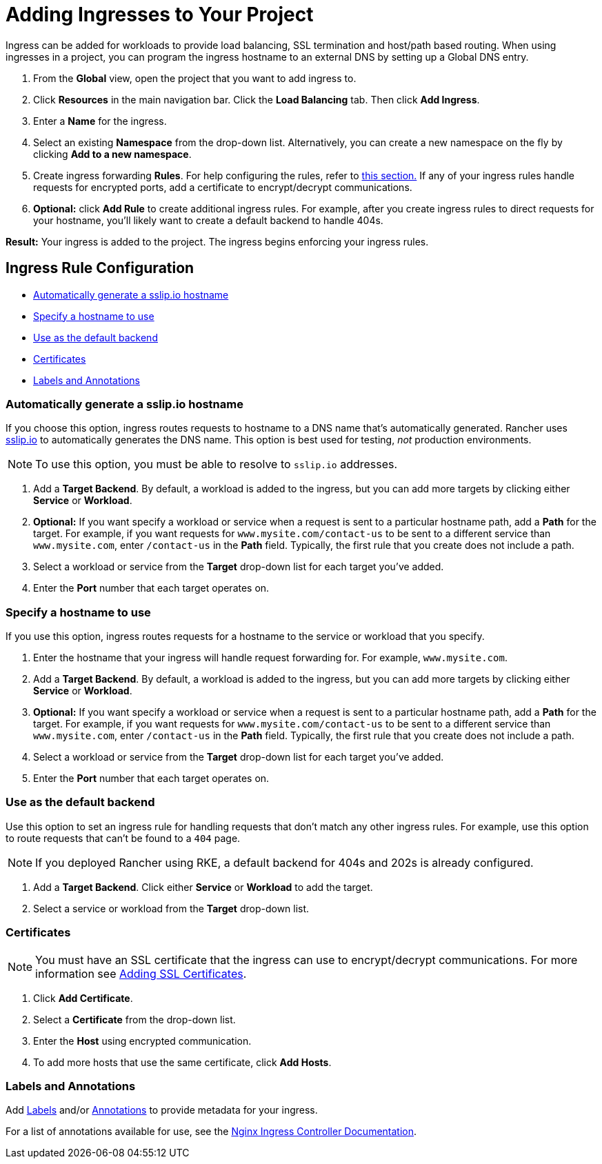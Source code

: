= Adding Ingresses to Your Project
:description: Ingresses can be added for workloads to provide load balancing, SSL termination and host/path-based routing. Learn how to add Rancher ingress to your project

Ingress can be added for workloads to provide load balancing, SSL termination and host/path based routing. When using ingresses in a project, you can program the ingress hostname to an external DNS by setting up a Global DNS entry.

. From the *Global* view, open the project that you want to add ingress to.
. Click *Resources* in the main navigation bar. Click the *Load Balancing* tab. Then click *Add Ingress*.
. Enter a *Name* for the ingress.
. Select an existing *Namespace* from the drop-down list. Alternatively, you can create a new namespace on the fly by clicking *Add to a new namespace*.
. Create ingress forwarding *Rules*. For help configuring the rules, refer to <<ingress-rule-configuration,this section.>> If any of your ingress rules handle requests for encrypted ports, add a certificate to encrypt/decrypt communications.
. *Optional:* click *Add Rule* to create additional ingress rules. For example, after you create ingress rules to direct requests for your hostname, you'll likely want to create a default backend to handle 404s.

*Result:* Your ingress is added to the project. The ingress begins enforcing your ingress rules.

== Ingress Rule Configuration

* <<automatically-generate-a-sslipio-hostname,Automatically generate a sslip.io hostname>>
* <<specify-a-hostname-to-use,Specify a hostname to use>>
* <<use-as-the-default-backend,Use as the default backend>>
* <<certificates,Certificates>>
* <<labels-and-annotations,Labels and Annotations>>

=== Automatically generate a sslip.io hostname

If you choose this option, ingress routes requests to hostname to a DNS name that's automatically generated. Rancher uses http://sslip.io/[sslip.io] to automatically generates the DNS name. This option is best used for testing, _not_ production environments.

NOTE: To use this option, you must be able to resolve to `sslip.io` addresses.

. Add a *Target Backend*. By default, a workload is added to the ingress, but you can add more targets by clicking either *Service* or *Workload*.
. *Optional:* If you want specify a workload or service when a request is sent to a particular hostname path, add a *Path* for the target. For example, if you want requests for `www.mysite.com/contact-us` to be sent to a different service than `www.mysite.com`, enter `/contact-us` in the *Path* field. Typically, the first rule that you create does not include a path.
. Select a workload or service from the *Target* drop-down list for each target you've added.
. Enter the *Port* number that each target operates on.

=== Specify a hostname to use

If you use this option, ingress routes requests for a hostname to the service or workload that you specify.

. Enter the hostname that your ingress will handle request forwarding for. For example, `www.mysite.com`.
. Add a *Target Backend*. By default, a workload is added to the ingress, but you can add more targets by clicking either *Service* or *Workload*.
. *Optional:* If you want specify a workload or service when a request is sent to a particular hostname path, add a *Path* for the target. For example, if you want requests for `www.mysite.com/contact-us` to be sent to a different service than `www.mysite.com`, enter `/contact-us` in the *Path* field. Typically, the first rule that you create does not include a path.
. Select a workload or service from the *Target* drop-down list for each target you've added.
. Enter the *Port* number that each target operates on.

=== Use as the default backend

Use this option to set an ingress rule for handling requests that don't match any other ingress rules. For example, use this option to route requests that can't be found to a `404` page.

NOTE: If you deployed Rancher using RKE, a default backend for 404s and 202s is already configured.

. Add a *Target Backend*. Click either *Service* or *Workload* to add the target.
. Select a service or workload from the *Target* drop-down list.

=== Certificates

NOTE: You must have an SSL certificate that the ingress can use to encrypt/decrypt communications. For more information see xref:../encrypt-http-communication.adoc[Adding SSL Certificates].

. Click *Add Certificate*.
. Select a *Certificate* from the drop-down list.
. Enter the *Host* using encrypted communication.
. To add more hosts that use the same certificate, click *Add Hosts*.

=== Labels and Annotations

Add https://kubernetes.io/docs/concepts/overview/working-with-objects/labels/[Labels] and/or https://kubernetes.io/docs/concepts/overview/working-with-objects/annotations/[Annotations] to provide metadata for your ingress.

For a list of annotations available for use, see the https://kubernetes.github.io/ingress-nginx/user-guide/nginx-configuration/annotations/[Nginx Ingress Controller Documentation].
